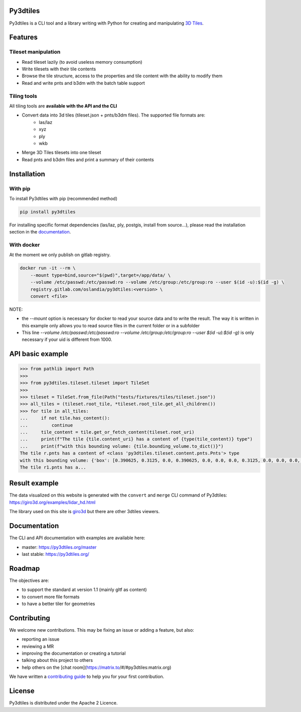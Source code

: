 .. image:: https://img.shields.io/matrix/py3dtiles:matrix.org
    :target: https://matrix.to/#/#py3dtiles:matrix.org
    :alt: chat link

.. image:: https://img.shields.io/gitlab/pipeline/Oslandia/py3dtiles/master
    :target: https://gitlab.com/Oslandia/py3dtiles/-/pipelines
    :alt: Build pipeline status

.. image:: https://img.shields.io/pypi/v/py3dtiles
    :target: https://pypi.org/project/py3dtiles/
    :alt: Py3dtiles version on pypi

.. image:: https://img.shields.io/pypi/pyversions/py3dtiles.svg
    :target: https://pypi.org/project/py3dtiles/
    :alt: Supported python versions

.. image:: https://sonarcloud.io/api/project_badges/measure?project=Oslandia_py3dtiles&metric=coverage
    :target: https://sonarcloud.io/summary/new_code?id=Oslandia_py3dtiles
    :alt: Code coverage py3dtiles

.. image:: https://img.shields.io/gitlab/last-commit/Oslandia/py3dtiles?gitlab_url=https%3A%2F%2Fgitlab.com
    :alt: GitLab last commit

.. image:: https://img.shields.io/gitlab/license/Oslandia/py3dtiles
    :alt: Py3dtiles license


Py3dtiles
#########

Py3dtiles is a CLI tool and a library writing with Python for creating and manipulating `3D Tiles <https://docs.ogc.org/cs/22-025r4/22-025r4.html>`_.


Features
#########

Tileset manipulation
====================

* Read tileset lazily (to avoid useless memory consumption)
* Write tilesets with their tile contents
* Browse the tile structure, access to the properties and tile content with the ability to modify them
* Read and write pnts and b3dm with the batch table support

Tiling tools
============

All tiling tools are **available with the API and the CLI**

* Convert data into 3d tiles (tileset.json + pnts/b3dm files). The supported file formats are:
    * las/laz
    * xyz
    * ply
    * wkb
* Merge 3D Tiles tilesets into one tileset
* Read pnts and b3dm files and print a summary of their contents

Installation
############

With pip
========

To install Py3dtiles with pip (recommended method)

.. code-block:: bash

    pip install py3dtiles

For installing specific format dependencies (las/laz, ply, postgis, install from source...), please read the installation section in the `documentation <https://py3dtiles.org/>`_.

With docker
===========

At the moment we only publish on gitlab registry.

.. code-block:: bash

    docker run -it --rm \
        --mount type=bind,source="$(pwd)",target=/app/data/ \
        --volume /etc/passwd:/etc/passwd:ro --volume /etc/group:/etc/group:ro --user $(id -u):$(id -g) \
        registry.gitlab.com/oslandia/py3dtiles:<version> \
        convert <file>


NOTE:

- the `--mount` option is necessary for docker to read your source data and to write the result. The way it is written in this example only allows you to read source files in the current folder or in a subfolder
- This line `--volume /etc/passwd:/etc/passwd:ro --volume /etc/group:/etc/group:ro --user $(id -u):$(id -g)` is only necessary if your uid is different from 1000.

API basic example
#################

.. code-block:: python

    >>> from pathlib import Path
    >>>
    >>> from py3dtiles.tileset.tileset import TileSet
    >>>
    >>> tileset = TileSet.from_file(Path("tests/fixtures/tiles/tileset.json"))
    >>> all_tiles = (tileset.root_tile, *tileset.root_tile.get_all_children())
    >>> for tile in all_tiles:
    ...     if not tile.has_content():
    ...         continue
    ...     tile_content = tile.get_or_fetch_content(tileset.root_uri)
    ...     print(f"The tile {tile.content_uri} has a content of {type(tile_content)} type")
    ...     print(f"with this bounding volume: {tile.bounding_volume.to_dict()}")
    The tile r.pnts has a content of <class 'py3dtiles.tileset.content.pnts.Pnts'> type
    with this bounding volume: {'box': [0.390625, 0.3125, 0.0, 0.390625, 0.0, 0.0, 0.0, 0.3125, 0.0, 0.0, 0.0, 0.0]}
    The tile r1.pnts has a...

Result example
##############

The data visualized on this website is generated with the ``convert`` and ``merge`` CLI command of Py3dtiles: https://giro3d.org/examples/lidar_hd.html

The library used on this site is `giro3d <https://giro3d.org/index.html>`_ but there are other 3dtiles viewers.

.. image:: docs/example_with_giro3d.jpg
    :height: 400px
    :alt: Lidar HD data converted into 3d tiles visualized with giro3d
    :align: center

Documentation
#############

The CLI and API documentation with examples are available here:

- master: https://py3dtiles.org/master
- last stable: https://py3dtiles.org/

Roadmap
#######

The objectives are:

- to support the standard at version 1.1 (mainly gltf as content)
- to convert more file formats
- to have a better tiler for geometries

Contributing
############

We welcome new contributions. This may be fixing an issue or adding a feature, but also:

- reporting an issue
- reviewing a MR
- improving the documentation or creating a tutorial
- talking about this project to others
- help others on the [chat room](https://matrix.to/#/#py3dtiles:matrix.org)

We have written a `contributing guide <CONTRIBUTING.md>`_ to help you for your first contribution.

License
#######

Py3dtiles is distributed under the Apache 2 Licence.
